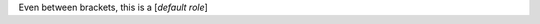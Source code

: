 .. expect: default role used (hint: for inline literals, use double backticks) (default-role)

Even between brackets, this is a [`default role`]
